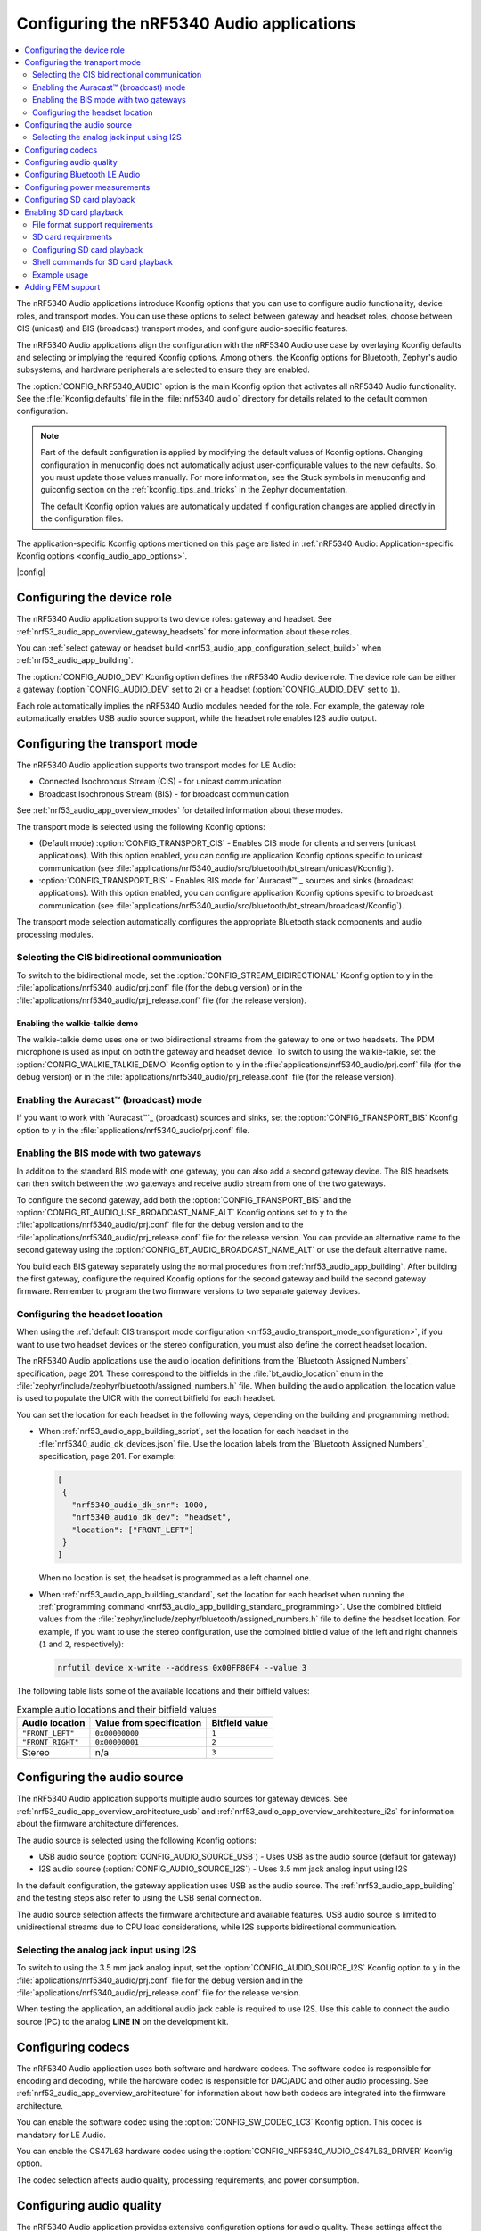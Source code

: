 .. _nrf53_audio_app_configuration:

Configuring the nRF5340 Audio applications
##########################################

.. contents::
   :local:
   :depth: 2


The nRF5340 Audio applications introduce Kconfig options that you can use to configure audio functionality, device roles, and transport modes.
You can use these options to select between gateway and headset roles, choose between CIS (unicast) and BIS (broadcast) transport modes, and configure audio-specific features.

The nRF5340 Audio applications align the configuration with the nRF5340 Audio use case by overlaying Kconfig defaults and selecting or implying the required Kconfig options.
Among others, the Kconfig options for Bluetooth, Zephyr's audio subsystems, and hardware peripherals are selected to ensure they are enabled.

The :option:`CONFIG_NRF5340_AUDIO` option is the main Kconfig option that activates all nRF5340 Audio functionality.
See the :file:`Kconfig.defaults` file in the :file:`nrf5340_audio` directory for details related to the default common configuration.

.. note::
   Part of the default configuration is applied by modifying the default values of Kconfig options.
   Changing configuration in menuconfig does not automatically adjust user-configurable values to the new defaults.
   So, you must update those values manually.
   For more information, see the Stuck symbols in menuconfig and guiconfig section on the :ref:`kconfig_tips_and_tricks` in the Zephyr documentation.

   The default Kconfig option values are automatically updated if configuration changes are applied directly in the configuration files.

The application-specific Kconfig options mentioned on this page are listed in :ref:`nRF5340 Audio: Application-specific Kconfig options <config_audio_app_options>`.

|config|

.. _nrf53_audio_device_role_configuration:

Configuring the device role
***************************

The nRF5340 Audio application supports two device roles: gateway and headset.
See :ref:`nrf53_audio_app_overview_gateway_headsets` for more information about these roles.

You can :ref:`select gateway or headset build <nrf53_audio_app_configuration_select_build>` when :ref:`nrf53_audio_app_building`.

The :option:`CONFIG_AUDIO_DEV` Kconfig option defines the nRF5340 Audio device role.
The device role can be either a gateway (:option:`CONFIG_AUDIO_DEV` set to ``2``) or a headset (:option:`CONFIG_AUDIO_DEV` set to ``1``).

Each role automatically implies the nRF5340 Audio modules needed for the role.
For example, the gateway role automatically enables USB audio source support, while the headset role enables I2S audio output.

.. _nrf53_audio_transport_mode_configuration:

Configuring the transport mode
******************************

The nRF5340 Audio application supports two transport modes for LE Audio:

* Connected Isochronous Stream (CIS) - for unicast communication
* Broadcast Isochronous Stream (BIS) - for broadcast communication

See :ref:`nrf53_audio_app_overview_modes` for detailed information about these modes.

The transport mode is selected using the following Kconfig options:

* (Default mode) :option:`CONFIG_TRANSPORT_CIS` - Enables CIS mode for clients and servers (unicast applications).
  With this option enabled, you can configure application Kconfig options specific to unicast communication (see :file:`applications/nrf5340_audio/src/bluetooth/bt_stream/unicast/Kconfig`).
* :option:`CONFIG_TRANSPORT_BIS` - Enables BIS mode for `Auracast™`_ sources and sinks (broadcast applications).
  With this option enabled, you can configure application Kconfig options specific to broadcast communication (see :file:`applications/nrf5340_audio/src/bluetooth/bt_stream/broadcast/Kconfig`).

The transport mode selection automatically configures the appropriate Bluetooth stack components and audio processing modules.

.. _nrf53_audio_app_configuration_select_bidirectional:

Selecting the CIS bidirectional communication
=============================================

To switch to the bidirectional mode, set the :option:`CONFIG_STREAM_BIDIRECTIONAL` Kconfig option to ``y`` in the :file:`applications/nrf5340_audio/prj.conf` file (for the debug version) or in the :file:`applications/nrf5340_audio/prj_release.conf` file (for the release version).

.. _nrf53_audio_app_configuration_enable_walkie_talkie:

Enabling the walkie-talkie demo
-------------------------------

The walkie-talkie demo uses one or two bidirectional streams from the gateway to one or two headsets.
The PDM microphone is used as input on both the gateway and headset device.
To switch to using the walkie-talkie, set the :option:`CONFIG_WALKIE_TALKIE_DEMO` Kconfig option to ``y``  in the :file:`applications/nrf5340_audio/prj.conf` file (for the debug version) or in the :file:`applications/nrf5340_audio/prj_release.conf` file (for the release version).

Enabling the Auracast™ (broadcast) mode
=======================================

If you want to work with `Auracast™`_ (broadcast) sources and sinks, set the :option:`CONFIG_TRANSPORT_BIS` Kconfig option to ``y`` in the :file:`applications/nrf5340_audio/prj.conf` file.

.. _nrf53_audio_app_configuration_select_bis_two_gateways:

Enabling the BIS mode with two gateways
=======================================

In addition to the standard BIS mode with one gateway, you can also add a second gateway device.
The BIS headsets can then switch between the two gateways and receive audio stream from one of the two gateways.

To configure the second gateway, add both the :option:`CONFIG_TRANSPORT_BIS` and the :option:`CONFIG_BT_AUDIO_USE_BROADCAST_NAME_ALT` Kconfig options set to ``y`` to the :file:`applications/nrf5340_audio/prj.conf` file for the debug version and to the :file:`applications/nrf5340_audio/prj_release.conf` file for the release version.
You can provide an alternative name to the second gateway using the :option:`CONFIG_BT_AUDIO_BROADCAST_NAME_ALT` or use the default alternative name.

You build each BIS gateway separately using the normal procedures from :ref:`nrf53_audio_app_building`.
After building the first gateway, configure the required Kconfig options for the second gateway and build the second gateway firmware.
Remember to program the two firmware versions to two separate gateway devices.

.. _nrf53_audio_app_configuration_headset_location:

Configuring the headset location
================================

When using the :ref:`default CIS transport mode configuration <nrf53_audio_transport_mode_configuration>`, if you want to use two headset devices or the stereo configuration, you must also define the correct headset location.

The nRF5340 Audio applications use the audio location definitions from the `Bluetooth Assigned Numbers`_ specification, page 201.
These correspond to the bitfields in the :file:`bt_audio_location` enum in the :file:`zephyr/include/zephyr/bluetooth/assigned_numbers.h` file.
When building the audio application, the location value is used to populate the UICR with the correct bitfield for each headset.

You can set the location for each headset in the following ways, depending on the building and programming method:

* When :ref:`nrf53_audio_app_building_script`, set the location for each headset in the :file:`nrf5340_audio_dk_devices.json` file.
  Use the location labels from the `Bluetooth Assigned Numbers`_ specification, page 201.
  For example:

  .. code-block:: json

     [
      {
        "nrf5340_audio_dk_snr": 1000,
        "nrf5340_audio_dk_dev": "headset",
        "location": ["FRONT_LEFT"]
      }
     ]

  When no location is set, the headset is programmed as a left channel one.
* When :ref:`nrf53_audio_app_building_standard`, set the location for each headset when running the :ref:`programming command <nrf53_audio_app_building_standard_programming>`.
  Use the combined bitfield values from the :file:`zephyr/include/zephyr/bluetooth/assigned_numbers.h` file to define the headset location.
  For example, if you want to use the stereo configuration, use the combined bitfield value of the left and right channels (``1`` and ``2``, respectively):

  .. code-block:: console

     nrfutil device x-write --address 0x00FF80F4 --value 3

The following table lists some of the available locations and their bitfield values:

.. list-table:: Example autio locations and their bitfield values
   :header-rows: 1

   * - Audio location
     - Value from specification
     - Bitfield value
   * - ``"FRONT_LEFT"``
     - ``0x00000000``
     - ``1``
   * - ``"FRONT_RIGHT"``
     - ``0x00000001``
     - ``2``
   * - Stereo
     - n/a
     - ``3``

.. _nrf53_audio_source_configuration:

Configuring the audio source
****************************

The nRF5340 Audio application supports multiple audio sources for gateway devices.
See :ref:`nrf53_audio_app_overview_architecture_usb` and :ref:`nrf53_audio_app_overview_architecture_i2s` for information about the firmware architecture differences.

The audio source is selected using the following Kconfig options:

* USB audio source (:option:`CONFIG_AUDIO_SOURCE_USB`) - Uses USB as the audio source (default for gateway)
* I2S audio source (:option:`CONFIG_AUDIO_SOURCE_I2S`) - Uses 3.5 mm jack analog input using I2S

In the default configuration, the gateway application uses USB as the audio source.
The :ref:`nrf53_audio_app_building` and the testing steps also refer to using the USB serial connection.

The audio source selection affects the firmware architecture and available features.
USB audio source is limited to unidirectional streams due to CPU load considerations, while I2S supports bidirectional communication.

.. _nrf53_audio_app_configuration_select_i2s:

Selecting the analog jack input using I2S
=========================================

To switch to using the 3.5 mm jack analog input, set the :option:`CONFIG_AUDIO_SOURCE_I2S` Kconfig option to ``y`` in the :file:`applications/nrf5340_audio/prj.conf` file for the debug version and in the :file:`applications/nrf5340_audio/prj_release.conf` file for the release version.

When testing the application, an additional audio jack cable is required to use I2S.
Use this cable to connect the audio source (PC) to the analog **LINE IN** on the development kit.

.. _nrf53_audio_codec_configuration:

Configuring codecs
******************

The nRF5340 Audio application uses both software and hardware codecs.
The software codec is responsible for encoding and decoding, while the hardware codec is responsible for DAC/ADC and other audio processing.
See :ref:`nrf53_audio_app_overview_architecture` for information about how both codecs are integrated into the firmware architecture.

You can enable the software codec using the :option:`CONFIG_SW_CODEC_LC3` Kconfig option.
This codec is mandatory for LE Audio.

You can enable the CS47L63 hardware codec using the :option:`CONFIG_NRF5340_AUDIO_CS47L63_DRIVER` Kconfig option.

The codec selection affects audio quality, processing requirements, and power consumption.

.. _nrf53_audio_quality_configuration:

Configuring audio quality
*************************

The nRF5340 Audio application provides extensive configuration options for audio quality.
These settings affect the :ref:`nrf53_audio_app_overview_architecture_sync_module` and overall audio performance.

See :ref:`config_audio_app_options` for the list of options to configure the following audio quality settings:

* Frame duration (example: :option:`CONFIG_AUDIO_FRAME_DURATION_10_MS`)
* Sample rates (example: :option:`CONFIG_AUDIO_SAMPLE_RATE_16000_HZ`)
* Bit depth (example: :option:`CONFIG_AUDIO_BIT_DEPTH_16`)
* Presentation delay (example: :option:`CONFIG_AUDIO_MIN_PRES_DLY_US`)

.. _nrf53_audio_bluetooth_configuration:

Configuring Bluetooth LE Audio
******************************

The nRF5340 Audio application introduces application-specific configuration options related to Bluetooth LE Audio.
These options configure the Bluetooth stack components described in :ref:`nrf53_audio_app_overview_architecture`.

See :ref:`config_audio_app_options` for options starting with ``CONFIG_BT_AUDIO``.

.. _nrf53_audio_app_configuration_power_measurements:

Configuring power measurements
******************************

The power measurements are disabled by default in the :ref:`debug version <nrf53_audio_app_overview_files>` of the application.

.. note::
   Enabling power measurements in the debug version together with :ref:`debug logging <ug_logging>` significantly increases the power consumption compared with the release version of the application.
   For better results, consider using the `Power Profiler Kit II (PPK2)`_ and the `Power Profiler app`_ from nRF Connect for Desktop to measure the power consumption.

To enable power measurements in the debug version, set the :kconfig:option:`CONFIG_NRF5340_AUDIO_POWER_MEASUREMENT` Kconfig option to ``y`` in the :file:`applications/nrf5340_audio/prj.conf` file.

.. _nrf53_audio_app_configuration_sd_card_playback:

Configuring SD card playback
****************************

The SD Card Playback module allows you to play audio files directly from an SD card inserted into the nRF5340 Audio development kit.

.. _nrf53_audio_app_configuration_sd_card_playback:

Enabling SD card playback
*************************

The SD Card Playback module allows you to play audio files directly from an SD card inserted into the nRF5340 Audio development kit.
This feature supports both WAV and LC3 audio file formats and is compatible with all nRF5340 Audio applications.
See :ref:`nrf53_audio_app_overview_architecture_sd_card_playback` for detailed information about the SD card playback module.

File format support requirements
================================

The SD card playback module supports both WAV and LC3 audio file formats.
The audio files must meet the following requirements:

* WAV files must be 48 kHz, 16-bit, mono PCM format.
* LC3 files must be in the LC3 file format with proper headers.

SD card requirements
====================

Make sure the SD card meets the following requirements:

* Formatted with FAT32 or exFAT file system.
* Audio files are placed in the root directory or subdirectories.

Configuring SD card playback
============================

To enable SD card playback functionality, you need to set the following Kconfig options to ``y``:

* :option:`CONFIG_NRF5340_AUDIO_SD_CARD_MODULE` - to enable the SD card module; this option is enabled by default on nRF5340 Audio DK
* :option:`CONFIG_SD_CARD_PLAYBACK` - to enable the playback functionality

Optionally, you can also set the following Kconfig options:

* :option:`CONFIG_SD_CARD_PLAYBACK_STACK_SIZE`
* :option:`CONFIG_SD_CARD_PLAYBACK_RING_BUF_SIZE`
* :option:`CONFIG_SD_CARD_PLAYBACK_THREAD_PRIO`

Shell commands for SD card playback
===================================

When SD card playback is enabled, the following shell commands are available:

.. list-table:: SD card playback shell commands
   :header-rows: 1

   * - Command
     - Description
   * - ``sd_card_playback play_wav <filename>.wav``
     - Play a WAV file from the SD card
   * - ``sd_card_playback play_lc3 <filename>.lc3``
     - Play an LC3 file from the SD card
   * - ``sd_card_playback list_files``
     - List files in the current directory
   * - ``sd_card_playback cd <directory>``
     - Change to a different directory
   * - ``sd_card_playback cd /``
     - Return to the root directory

To issue these commands, you can use the RTT or UART serial connection.

Example usage
=============

To play audio from the SD card, complete the following steps:

1. Configure the SD card playback module in your application as described in `Configuring SD card playback`_.
#. :ref:`Build and run the application <nrf53_audio_app_building>`.
#. Insert a properly formatted SD card with audio files into the development kit.
#. Connect to the device using the RTT or UART serial connection.
   For example, you can use the `Serial Terminal app`_ to connect to the device.
#. In the terminal:

   a. Issue the following command to list files on the SD card:

      .. code-block:: console

         sd_card_playback list_files

   b. Issue the following command to play a WAV file:

      .. code-block:: console

         sd_card_playback play_wav <filename>.wav

   c. Issue the following command to play an LC3 file:

      .. code-block:: console

         sd_card_playback play_lc3 <filename>.lc3

   The audio from the SD card will be mixed with any existing audio stream and played through the device's audio output.
#. To stop the playback, issue the ``sd_card_playback stop`` command.
#. To exit the shell, issue the ``exit`` command.

.. _nrf53_audio_app_adding_FEM_support:

Adding FEM support
******************

You can add support for the nRF21540 front-end module (FEM) to the following nRF5340 Audio applications:

* :ref:`Broadcast source <nrf53_audio_broadcast_source_app>`
* :ref:`Unicast client <nrf53_audio_unicast_client_app>`
* :ref:`Unicast server <nrf53_audio_unicast_server_app>`

The :ref:`broadcast sink application <nrf53_audio_broadcast_sink_app>` does not need FEM support as it only receives data.

Adding FEM support happens when :ref:`nrf53_audio_app_building`.
You can use one of the following options, depending on how you decide to build the application:

* If you opt for :ref:`nrf53_audio_app_building_script`, add the ``--nrf21540`` to the script's building command.
* If you opt for :ref:`nrf53_audio_app_building_standard`, add the ``-Dnrf5340_audio_SHIELD=nrf21540ek -Dipc_radio_SHIELD=nrf21540ek`` to the ``west build`` command.
  For example:

  .. code-block:: console

     west build -b nrf5340_audio_dk/nrf5340/cpuapp --pristine -- -DEXTRA_CONF_FILE=".\unicast_server\overlay-unicast_server.conf" -Dnrf5340_audio_SHIELD=nrf21540ek -Dipc_radio_SHIELD=nrf21540ek

To set the TX power output, use the :kconfig:option:`CONFIG_BT_CTLR_TX_PWR_ANTENNA` and :kconfig:option:`CONFIG_MPSL_FEM_NRF21540_TX_GAIN_DB` Kconfig options in :file:`applications/nrf5340_audio/sysbuild/ipc_radio/prj.conf`.

See :ref:`ug_radio_fem` for more information about FEM in the |NCS|.
